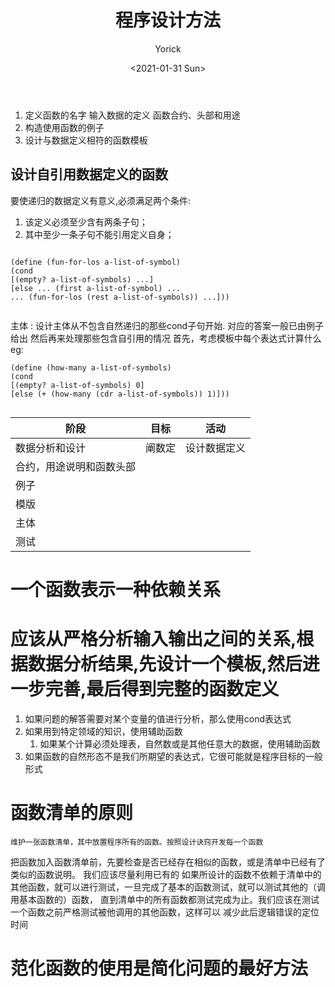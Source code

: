 #+AUTHOR: Yorick
#+EMAIL: wowyorick@126.com
#+TITLE: 程序设计方法
#+DATE: <2021-01-31 Sun>
#+OPTIONS: ^:{}

1. 定义函数的名字 输入数据的定义 函数合约、头部和用途
2. 构造使用函数的例子
3. 设计与数据定义相符的函数模板

** 设计自引用数据定义的函数
要使递归的数据定义有意义,必须满足两个条件:
1. 该定义必须至少含有两条子句；
2. 其中至少一条子句不能引用定义自身；

#+begin_src 
   
  (define (fun-for-los a-list-of-symbol)
  (cond
  [(empty? a-list-of-symbols) ...]
  [else ... (first a-list-of-symbol) ...
  ... (fun-for-los (rest a-list-of-symbols)) ...]))

#+end_src

主体 : 设计主体从不包含自然递归的那些cond子句开始. 对应的答案一般已由例子给出
然后再来处理那些包含自引用的情况 首先，考虑模板中每个表达式计算什么
eg:
#+begin_src 
(define (how-many a-list-of-symbols)
(cond
[(empty? a-list-of-symbols) 0]
[else (+ (how-many (cdr a-list-of-symbols)) 1)]))

#+end_src

| 阶段                     | 目标   | 活动         |
|--------------------------+--------+--------------|
| 数据分析和设计           | 阐数定 | 设计数据定义 |
| 合约，用途说明和函数头部 | |              |
| 例子                     |  |              |
| 模版                     |    |              |
| 主体                     |        |    |
| 测试                     |        |              |

* 一个函数表示一种依赖关系

* 应该从严格分析输入输出之间的关系,根据数据分析结果,先设计一个模板,然后进一步完善,最后得到完整的函数定义
1. 如果问题的解答需要对某个变量的值进行分析，那么使用cond表达式
2. 如果用到特定领域的知识，使用辅助函数
   3. 如果某个计算必须处理表，自然数或是其他任意大的数据，使用辅助函数
4. 如果函数的自然形态不是我们所期望的表达式，它很可能就是程序目标的一般形式

* 函数清单的原则
: 维护一张函数清单，其中放置程序所有的函数。按照设计诀窍开发每一个函数
把函数加入函数清单前，先要检查是否已经存在相似的函数，或是清单中已经有了类似的函数说明。
我们应该尽量利用已有的
如果所设计的函数不依赖于清单中的其他函数，就可以进行测试，一旦完成了基本的函数测试，就可以测试其他的（调用基本函数的）函数，
直到清单中的所有函数都测试完成为止。我们应该在测试一个函数之前严格测试被他调用的其他函数，这样可以
减少此后逻辑错误的定位时间

* 范化函数的使用是简化问题的最好方法


